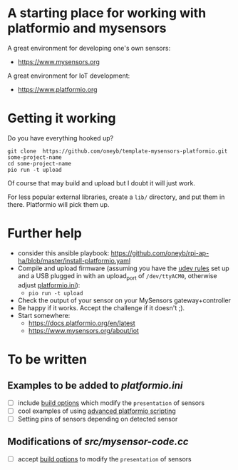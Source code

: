 * A starting place for working with platformio and mysensors
A great environment for developing one's own sensors:
  - https://www.mysensors.org
  
A great environment for IoT development:
  - https://www.platformio.org

* Getting it working
Do you have everything hooked up?
#+BEGIN_SRC shell
git clone  https://github.com/oneyb/template-mysensors-platformio.git some-project-name
cd some-project-name
pio run -t upload
#+END_SRC
Of course that may build and upload but I doubt it will just work.

For less popular external libraries, create a ~lib/~ directory, and put them in there. Platformio will pick them up.


* Further help
  - consider this ansible playbook: https://github.com/oneyb/rpi-ap-ha/blob/master/install-platformio.yaml
  - Compile and upload firmware (assuming you have the [[https://docs.platformio.org/en/latest/faq.html#faq-udev-rules][udev rules]] set up and a USB plugged in with an upload_port of ~/dev/ttyACM0~, otherwise adjust [[file:platformio.ini][platformio.ini]]):
    - ~pio run -t upload~
  - Check the output of your sensor on your MySensors gateway+controller
  - Be happy if it works. Accept the challenge if it doesn't ;).
  - Start somewhere:
    - https://docs.platformio.org/en/latest
    - https://www.mysensors.org/about/iot

* To be written
** Examples to be added to [[platformio.ini]] 
   - [ ] include [[https://docs.platformio.org/en/latest/projectconf/section_env_build.html#projectconf-dynamic-build-flagshttps://docs.platformio.org/en/latest/projectconf/section_env_build.html#projectconf-dynamic-build-flags][build options]] which modify the ~presentation~ of sensors
   - [ ] cool examples of using [[https://docs.platformio.org/en/latest/projectconf/advanced_scripting.html][advanced platformio scripting]]
   - [ ] Setting pins of sensors depending on detected sensor
  
** Modifications of [[src/mysensor-code.cc]] 
   - [ ] accept [[https://docs.platformio.org/en/latest/projectconf/section_env_build.html#projectconf-dynamic-build-flagshttps://docs.platformio.org/en/latest/projectconf/section_env_build.html#projectconf-dynamic-build-flags][build options]] to modify the ~presentation~ of sensors
